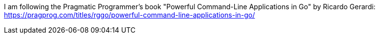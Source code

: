 I am following the Pragmatic Programmer's book "Powerful Command-Line Applications in Go" by Ricardo Gerardi:
https://pragprog.com/titles/rggo/powerful-command-line-applications-in-go/
